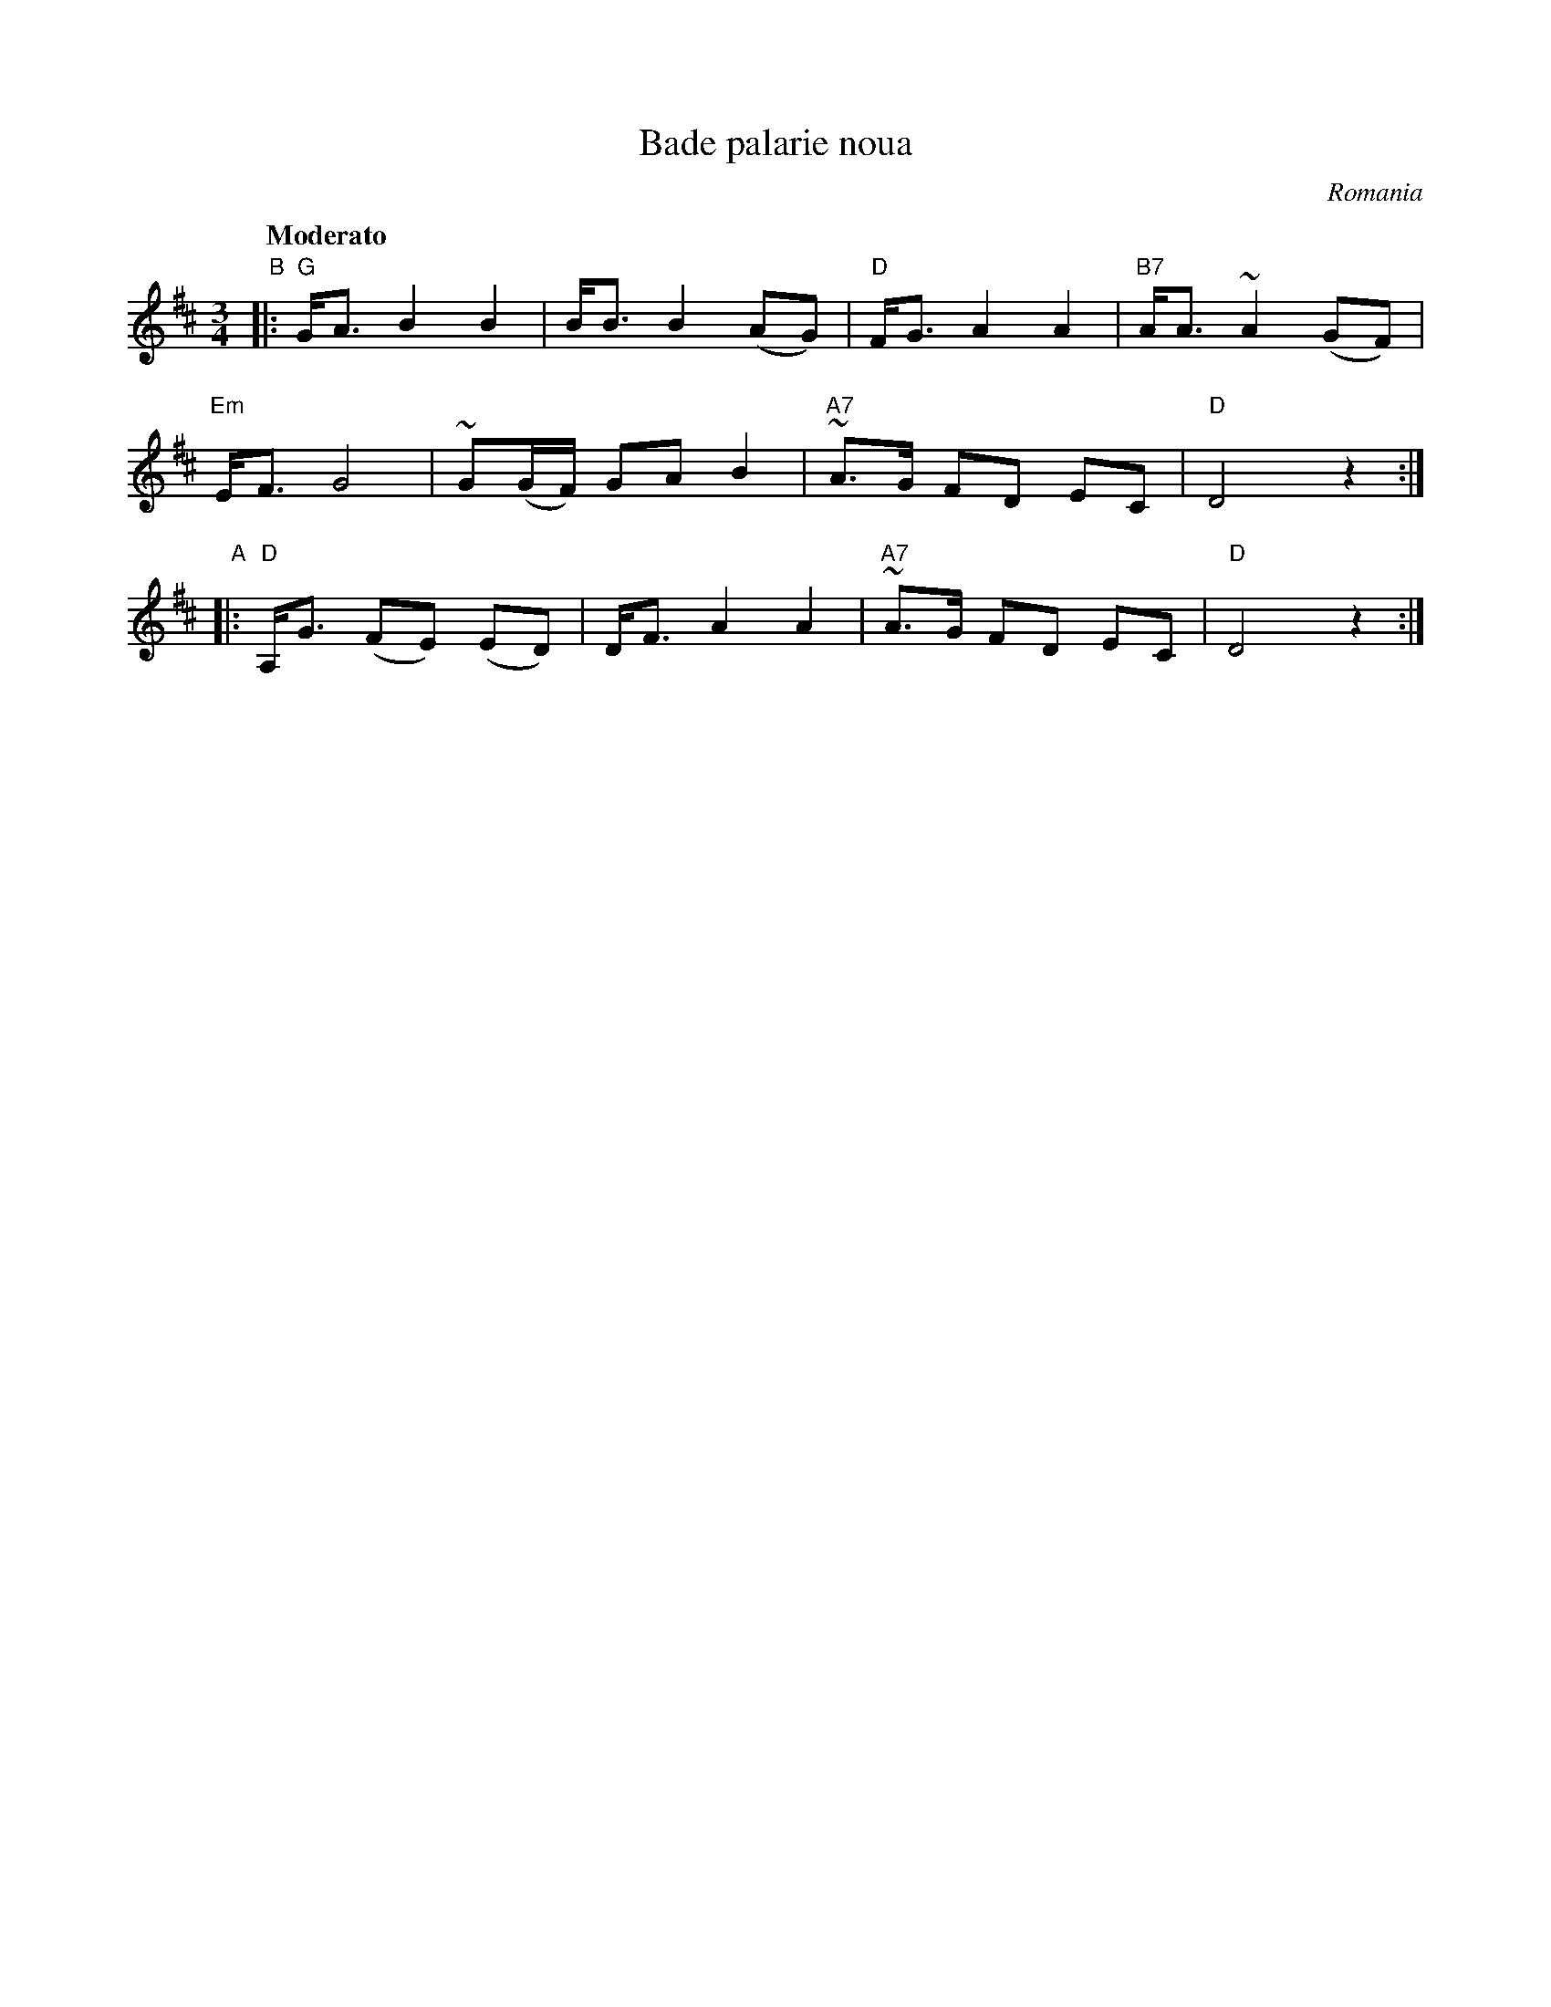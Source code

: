 X: 1
T: Bade palarie noua
O: Romania
R:
Z: 2014 John Chambers <jc:trillian.mit.edu>
S: handwritten copy from Yaron Shragai
Q: "Moderato"
M: 3/4
L: 1/8
K: D
"B"|:\
"G"G<A B2 B2 | B<B B2 (AG) | "D"F<G A2 A2 | "B7"A<A ~A2 (GF) |
"Em"E<F G4 | ~G(G/F/) GA B2 | "A7"~A>G FD EC | "D"D4 z2 :|
"A"|:\
"D"A,<G (FE) (ED) | D<F A2 A2 | "A7"~A>G FD EC | "D"D4 z2 :|
